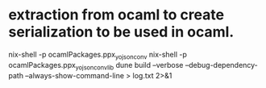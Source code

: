 * extraction from ocaml to create serialization to be used in ocaml.

nix-shell -p ocamlPackages.ppx_yojson_conv
nix-shell -p ocamlPackages.ppx_yojson_conv_lib
dune build  --verbose  --debug-dependency-path --always-show-command-line > log.txt 2>&1
